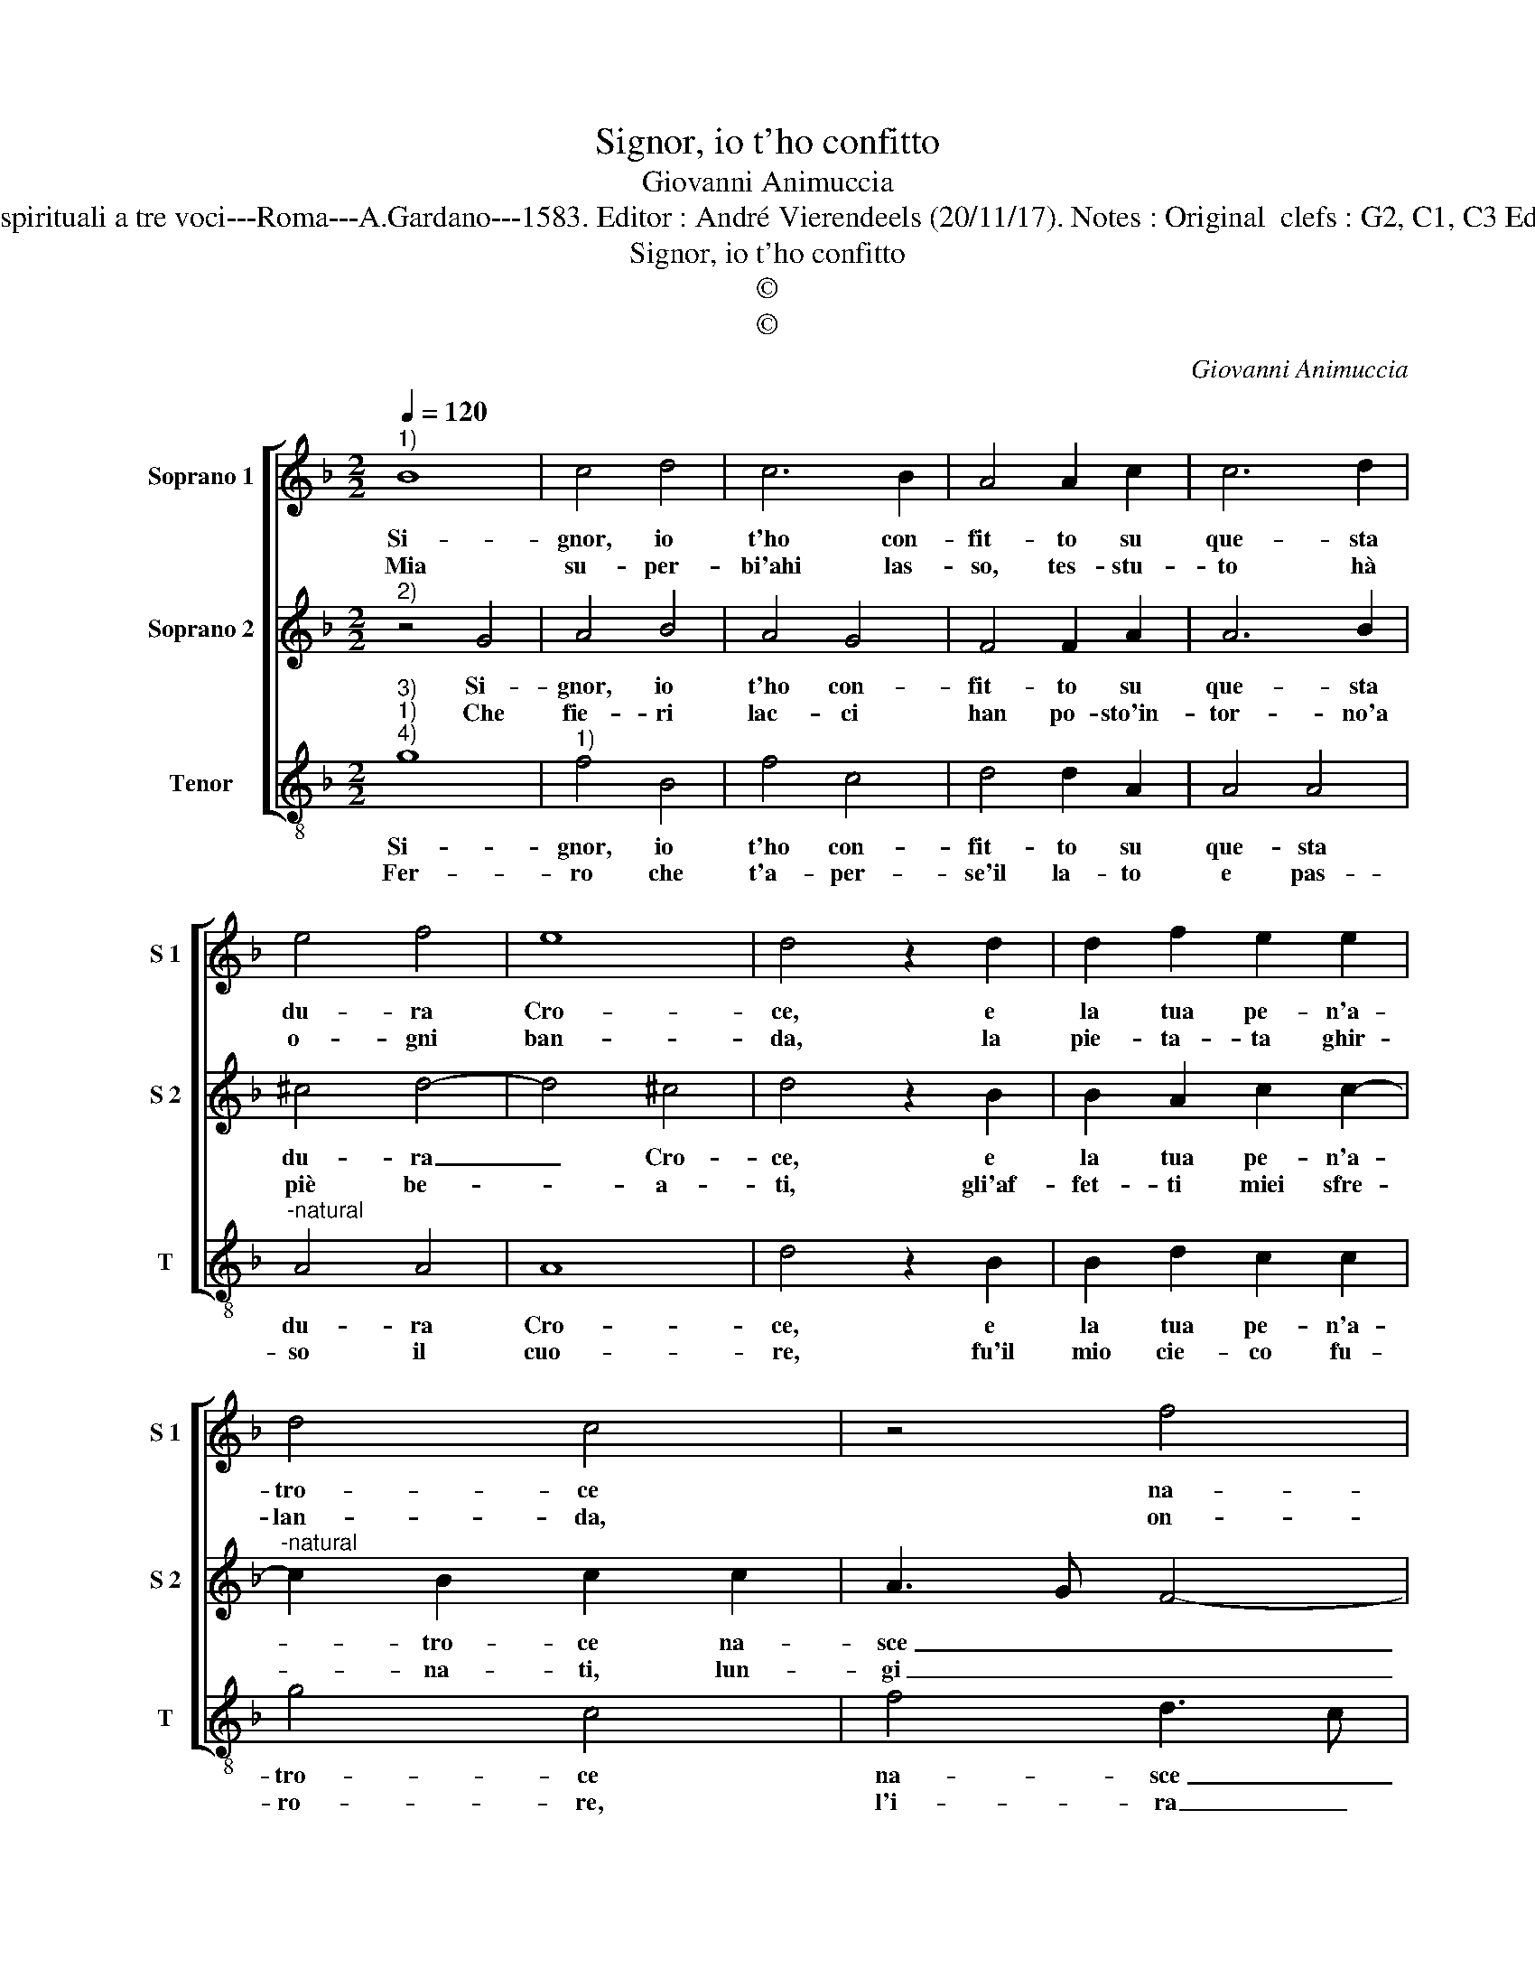X:1
T:Signor, io t'ho confitto
T:Giovanni Animuccia
T:Source : Primo libro delle Laude spirituali a tre voci---Roma---A.Gardano---1583. Editor : André Vierendeels (20/11/17). Notes : Original  clefs : G2, C1, C3 Editorial accidentals above the staff
T:Signor, io t'ho confitto
T:©
T:©
C:Giovanni Animuccia
Z:©
%%score [ 1 2 3 ]
L:1/8
Q:1/4=120
M:2/2
K:F
V:1 treble nm="Soprano 1" snm="S 1"
V:2 treble nm="Soprano 2" snm="S 2"
V:3 treble-8 nm="Tenor" snm="T"
V:1
"^1)" B8 | c4 d4 | c6 B2 | A4 A2 c2 | c6 d2 | e4 f4 | e8 | d4 z2 d2 | d2 f2 e2 e2 | d4 c4 | z4 f4 | %11
w: Si-|gnor, io|t'ho con-|fit- to su|que- sta|du- ra|Cro-|ce, e|la tua pe- n'a-|tro- ce|na-|
w: Mia|su- per-|bi'ahi las-|so, tes- stu-|to hà|o- gni|ban-|da, la|pie- ta- ta ghir-|lan- da,|on-|
 d3 c B3 A | G4 G2 B2 | A2 G2 A4 | G8 :| %15
w: sce dal mio de-|lit- to, dal|mio de- lit-|to.|
w: de sei tan- to'af-|flit- to, sei|tan- to'af- flit-|to.|
V:2
"^2)" z4 G4 | A4 B4 | A4 G4 | F4 F2 A2 | A6 B2 | ^c4 d4- | d4 ^c4 | d4 z2 B2 | B2 A2 c2 c2- | %9
w: Si-|gnor, io|t'ho con-|fit- to su|que- sta|du- ra|_ Cro-|ce, e|la tua pe- n'a-|
w: Che|fie- ri|lac- ci|han po- sto'in-|tor- no'a|piè be-|* a-|ti, gli'af-|fet- ti miei sfre-|
"^-natural" c2 B2 c2 c2 | A3 G F4- | F2 F2 G4 | E2 E2 D2 G2 | F2 G4 F2 | G8 :| %15
w: * tro- ce na-|sce _ _|_ dal mio|de- lit- to, dal|mio de- lit-|to.|
w: * na- ti, lun-|gi _ _|_ dal ca-|min drit- to, dal|ca- min drit-|to?|
V:3
"^3)""^1)""^4)" g8 |"^1)" f4 B4 | f4 c4 | d4 d2 A2 | A4 A4 |"^-natural" A4 A4 | A8 | d4 z2 B2 | %8
w: Si-|gnor, io|t'ho con-|fit- to su|que- sta|du- ra|Cro-|ce, e|
w: Fer-|ro che|t'a- per-|se'il la- to|e pas-|so il|cuo-|re, fu'il|
 B2 d2 c2 c2 | g4 c4 | f4 d3 c | B3 A G4 | c2 c2 G2 G2 | d2 e2 d4 |"^#" G8 :| %15
w: la tua pe- n'a-|tro- ce|na- sce _|_ dal mio|de- lit- to, dal|mio de- lit-|to.|
w: mio cie- co fu-|ro- re,|l'i- ra _|l'o- dio e'l|des- pit- to, e'l|des- * pit-|to.|

